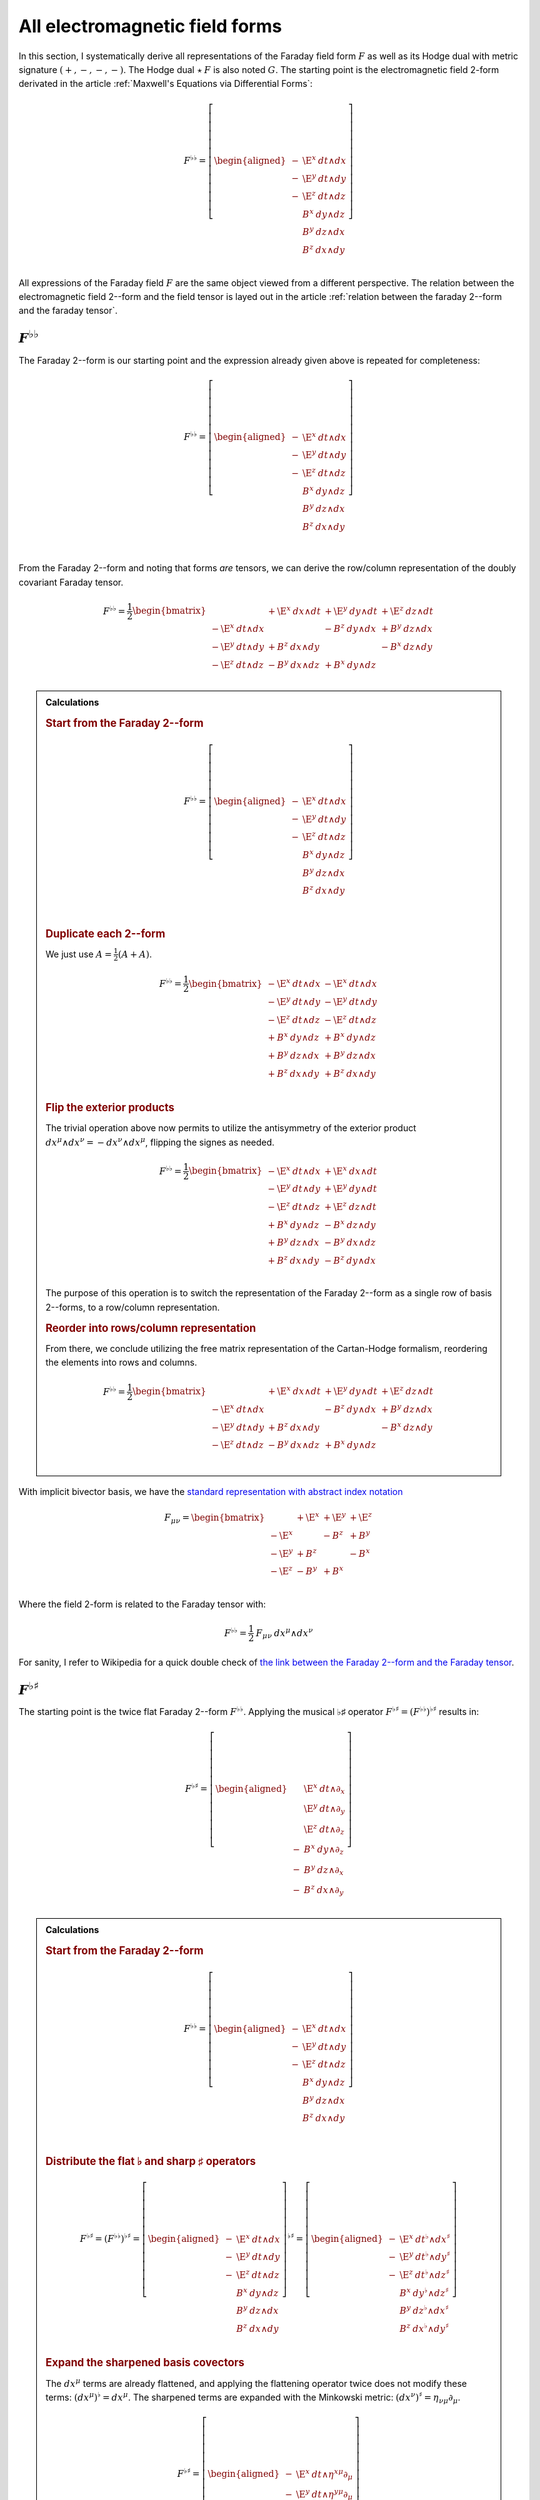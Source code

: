 .. Theoretical Universe (c) by Stéphane Haussler

.. Theoretical Universe is licensed under a Creative Commons Attribution 4.0
.. International License. You should have received a copy of the license along
.. with this work. If not, see <https://creativecommons.org/licenses/by/4.0/>.

.. _All Electromagnetic Field Tensors:

All electromagnetic field forms
===============================

.. rst-class:: custom-author

   by Stéphane Haussler

.. {{{

In this section, I systematically derive all representations of the Faraday
field form :math:`F` as well as its Hodge dual with metric signature
:math:`(+,-,-,-)`. The Hodge dual :math:`⋆\:F` is also noted :math:`G`. The
starting point is the electromagnetic field 2-form derivated in the article
:ref:`Maxwell's Equations via Differential Forms`:

.. math::

   F^{♭♭} = \left[ \begin{aligned}
       - & \E^x \: dt ∧ dx \\
       - & \E^y \: dt ∧ dy \\
       - & \E^z \: dt ∧ dz \\
         &  B^x \: dy ∧ dz \\
         &  B^y \: dz ∧ dx \\
         &  B^z \: dx ∧ dy \\
   \end{aligned} \right]

All expressions of the Faraday field :math:`F` are the same object viewed from
a different perspective. The relation between the electromagnetic field 2--form and the field tensor is layed out in the article
:ref:`relation between the faraday 2--form and the faraday tensor`.

.. }}}

:math:`F^{♭♭}`
--------------

.. {{{

The Faraday 2--form is our starting point and the expression already given
above is repeated for completeness:

.. math::

   F^{♭♭} = \left[ \begin{aligned}
       - & \E^x \: dt ∧ dx \\
       - & \E^y \: dt ∧ dy \\
       - & \E^z \: dt ∧ dz \\
         &  B^x \: dy ∧ dz \\
         &  B^y \: dz ∧ dx \\
         &  B^z \: dx ∧ dy \\
   \end{aligned} \right] \\

From the Faraday 2--form and noting that forms *are* tensors, we can derive the
row/column representation of the doubly covariant Faraday tensor.

.. math::

   F^{♭♭} = \frac{1}{2} \begin{bmatrix}
                         & + \E^x \: dx ∧ dt & + \E^y \: dy ∧ dt & + \E^z \: dz ∧ dt \\
       - \E^x \: dt ∧ dx &                   & -  B^z \: dy ∧ dx & +  B^y \: dz ∧ dx \\
       - \E^y \: dt ∧ dy & +  B^z \: dx ∧ dy &                   & -  B^x \: dz ∧ dy \\
       - \E^z \: dt ∧ dz & -  B^y \: dx ∧ dz & +  B^x \: dy ∧ dz &                   \\
   \end{bmatrix}

.. admonition:: Calculations
   :class: dropdown

   .. {{{

   .. rubric:: Start from the Faraday 2--form

   .. math::

     F^{♭♭} = \left[ \begin{aligned}
         - & \E^x \: dt ∧ dx \\
         - & \E^y \: dt ∧ dy \\
         - & \E^z \: dt ∧ dz \\
           &  B^x \: dy ∧ dz \\
           &  B^y \: dz ∧ dx \\
           &  B^z \: dx ∧ dy \\
     \end{aligned} \right] \\

   .. rubric:: Duplicate each 2--form

   We just use :math:`A = \frac{1}{2} (A+A)`.

   .. math::

      F^{♭♭} = \frac{1}{2} \begin{bmatrix}
          - \E^x \: dt ∧ dx & - \E^x \: dt ∧ dx \\
          - \E^y \: dt ∧ dy & - \E^y \: dt ∧ dy \\
          - \E^z \: dt ∧ dz & - \E^z \: dt ∧ dz \\
          +  B^x \: dy ∧ dz & +  B^x \: dy ∧ dz \\
          +  B^y \: dz ∧ dx & +  B^y \: dz ∧ dx \\
          +  B^z \: dx ∧ dy & +  B^z \: dx ∧ dy \\
      \end{bmatrix}

   .. rubric:: Flip the exterior products

   The trivial operation above now permits to utilize the antisymmetry of the
   exterior product :math:`dx^μ ∧ dx^ν = -dx^ν ∧ dx^μ`, flipping the signes as
   needed.

   .. math::

      F^{♭♭} = \frac{1}{2} \begin{bmatrix}
          - \E^x \: dt ∧ dx & + \E^x \: dx ∧ dt \\
          - \E^y \: dt ∧ dy & + \E^y \: dy ∧ dt \\
          - \E^z \: dt ∧ dz & + \E^z \: dz ∧ dt \\
          +  B^x \: dy ∧ dz & -  B^x \: dz ∧ dy \\
          +  B^y \: dz ∧ dx & -  B^y \: dx ∧ dz \\
          +  B^z \: dx ∧ dy & -  B^z \: dy ∧ dx \\
      \end{bmatrix}

   The purpose of this operation is to switch the representation of the Faraday
   2--form as a single row of basis 2--forms, to a row/column representation.

   .. rubric:: Reorder into rows/column representation

   From there, we conclude utilizing the free matrix representation of the
   Cartan-Hodge formalism, reordering the elements into rows and columns.

   .. math::

      F^{♭♭} = \frac{1}{2} \begin{bmatrix}
                            & + \E^x \: dx ∧ dt & + \E^y \: dy ∧ dt & + \E^z \: dz ∧ dt \\
          - \E^x \: dt ∧ dx &                   & -  B^z \: dy ∧ dx & +  B^y \: dz ∧ dx \\
          - \E^y \: dt ∧ dy & +  B^z \: dx ∧ dy &                   & -  B^x \: dz ∧ dy \\
          - \E^z \: dt ∧ dz & -  B^y \: dx ∧ dz & +  B^x \: dy ∧ dz &                   \\
      \end{bmatrix}

   .. }}}

With implicit bivector basis, we have the `standard representation with abstract
index notation <https://en.m.wikipedia.org/wiki/Electromagnetic_tensor>`_

.. math::

   F_{μν} = \begin{bmatrix}
              & + \E^x & + \E^y & + \E^z \\
       - \E^x &        & -  B^z & +  B^y \\
       - \E^y & +  B^z &        & -  B^x \\
       - \E^z & -  B^y & +  B^x &        \\
   \end{bmatrix}

Where the field 2-form is related to the Faraday tensor with:

.. math::

   F^{♭♭} = \frac{1}{2} \: F_{μν} \: dx^μ ∧ dx^ν

For sanity, I refer to Wikipedia for a quick double check of `the link between
the Faraday 2--form and the Faraday tensor
<https://en.m.wikipedia.org/wiki/Mathematical_descriptions_of_the_electromagnetic_field#Field_2-form>`_.

.. }}}

:math:`F^{♭♯}`
--------------

.. {{{

The starting point is the twice flat Faraday 2--form :math:`F^{♭♭}`. Applying
the musical ♭♯ operator :math:`F^{♭♯}=\left(F^{♭♭}\right)^{♭♯}` results in:

.. math::

   F^{♭♯} = \left[ \begin{aligned}
         & \E^x \: dt ∧ ∂_x \\
         & \E^y \: dt ∧ ∂_y \\
         & \E^z \: dt ∧ ∂_z \\
       - &  B^x \: dy ∧ ∂_z \\
       - &  B^y \: dz ∧ ∂_x \\
       - &  B^z \: dx ∧ ∂_y \\
   \end{aligned} \right]

.. admonition:: Calculations
   :class: dropdown

   .. {{{

   .. rubric:: Start from the Faraday 2--form

   .. math::

      F^{♭♭} = \left[ \begin{aligned}
          - & \E^x \: dt ∧ dx \\
          - & \E^y \: dt ∧ dy \\
          - & \E^z \: dt ∧ dz \\
            &  B^x \: dy ∧ dz \\
            &  B^y \: dz ∧ dx \\
            &  B^z \: dx ∧ dy \\
      \end{aligned} \right] \\

   .. rubric:: Distribute the flat ♭ and sharp ♯ operators

   .. math::

      F^{♭♯} = \left(F^{♭♭}\right)^{♭♯}
      = \left[ \begin{aligned}
          - & \E^x \: dt ∧ dx \\
          - & \E^y \: dt ∧ dy \\
          - & \E^z \: dt ∧ dz \\
            &  B^x \: dy ∧ dz \\
            &  B^y \: dz ∧ dx \\
            &  B^z \: dx ∧ dy \\
      \end{aligned} \right]^{♭♯}
      = \left[ \begin{aligned}
          - & \E^x \: dt^♭ ∧ dx^♯ \\
          - & \E^y \: dt^♭ ∧ dy^♯ \\
          - & \E^z \: dt^♭ ∧ dz^♯ \\
            &  B^x \: dy^♭ ∧ dz^♯ \\
            &  B^y \: dz^♭ ∧ dx^♯ \\
            &  B^z \: dx^♭ ∧ dy^♯ \\
      \end{aligned} \right]

   .. rubric:: Expand the sharpened basis covectors

   The :math:`dx^μ` terms are already flattened, and applying the flattening
   operator twice does not modify these terms: :math:`(dx^μ)^♭=dx^μ`. The
   sharpened terms are expanded with the Minkowski metric: :math:`(dx^ν)^♯ =
   η_{νμ} ∂_μ`.

   .. math::

      F^{♭♯} = \left[ \begin{aligned}
          - & \E^x \: dt ∧ η^{xμ} ∂_μ \\
          - & \E^y \: dt ∧ η^{yμ} ∂_μ \\
          - & \E^z \: dt ∧ η^{zμ} ∂_μ \\
            &  B^x \: dy ∧ η^{zμ} ∂_μ \\
            &  B^y \: dz ∧ η^{xμ} ∂_μ \\
            &  B^z \: dx ∧ η^{yμ} ∂_μ \\
      \end{aligned} \right]

   .. rubric:: Identify the non-zero terms

   .. math::

      F^{♭♯} = \left[ \begin{aligned}
          - & \E^x \: dt ∧ η^{xx} ∂_x \\
          - & \E^y \: dt ∧ η^{yy} ∂_y \\
          - & \E^z \: dt ∧ η^{zz} ∂_z \\
            &  B^x \: dy ∧ η^{zz} ∂_z \\
            &  B^y \: dz ∧ η^{xx} ∂_x \\
            &  B^z \: dx ∧ η^{yy} ∂_y \\
      \end{aligned} \right]

   .. rubric:: Apply numerical values

   .. math::

      F^{♭♯} = \left[ \begin{aligned}
          - & \E^x \: dt ∧ (-1) ∂_x \\
          - & \E^y \: dt ∧ (-1) ∂_y \\
          - & \E^z \: dt ∧ (-1) ∂_z \\
            &  B^x \: dy ∧ (-1) ∂_z \\
            &  B^y \: dz ∧ (-1) ∂_x \\
            &  B^z \: dx ∧ (-1) ∂_y \\
      \end{aligned} \right] = \left[ \begin{aligned}
            & \E^x \: dt ∧ ∂_x \\
            & \E^y \: dt ∧ ∂_y \\
            & \E^z \: dt ∧ ∂_z \\
          - &  B^x \: dy ∧ ∂_z \\
          - &  B^y \: dz ∧ ∂_x \\
          - &  B^z \: dx ∧ ∂_y \\
      \end{aligned} \right]

   .. }}}

We derive the row/column representation of the :math:`F^{♭♯}` Faraday tensor:

.. math::

   F^{♭♯} = \frac{1}{2} \begin{bmatrix}
                          & + \E^x \: dt ∧ ∂_x & + \E^y \: dt ∧ ∂_y & + \E^z \: dt ∧ ∂_z \\
       + \E^x \: dx ∧ ∂_t &                    & -  B^z \: dx ∧ ∂_y & +  B^y \: dx ∧ ∂_z \\
       + \E^y \: dy ∧ ∂_t & +  B^z \: dy ∧ ∂_x &                    & -  B^x \: dy ∧ ∂_z \\
       + \E^z \: dz ∧ ∂_t & -  B^y \: dz ∧ ∂_x & +  B^x \: dz ∧ ∂_y &                    \\
   \end{bmatrix}

.. admonition:: Calculations
   :class: dropdown

   .. {{{

   We expand to matrix form using the :ref:`symmetries of the mixed exterior
   product in Minkowski <symmetries_of_the_flat_sharp_mixed_exterior_product>`:

   ============ =============================
   Symmetry     Basis elements
   ============ =============================
   Symetric     :math:`dt ∧ ∂_x = + dx ∧ ∂_t`
   Symetric     :math:`dt ∧ ∂_y = + dy ∧ ∂_t`
   Symetric     :math:`dt ∧ ∂_z = + dz ∧ ∂_t`
   Antisymetric :math:`dy ∧ ∂_z = - dz ∧ ∂_y`
   Antisymetric :math:`dz ∧ ∂_x = - dx ∧ ∂_z`
   Antisymetric :math:`dx ∧ ∂_y = - dy ∧ ∂_x`
   ============ =============================

   .. rubric:: Expand using symmetries

   .. math::

      F^{♭♯} = \left[ \begin{aligned}
            & \E^x \: dt ∧ ∂_x \\
            & \E^y \: dt ∧ ∂_y \\
            & \E^z \: dt ∧ ∂_z \\
          - &  B^x \: dy ∧ ∂_z \\
          - &  B^y \: dz ∧ ∂_x \\
          - &  B^z \: dx ∧ ∂_y \\
      \end{aligned} \right] = \left[ \begin{aligned}
            & \E^x \: \frac{1}{2} \left( dt ∧ ∂_x + dx ∧ ∂_t \right) \\
            & \E^y \: \frac{1}{2} \left( dt ∧ ∂_y + dy ∧ ∂_t \right) \\
            & \E^z \: \frac{1}{2} \left( dt ∧ ∂_z + dz ∧ ∂_t \right) \\
          - &  B^x \: \frac{1}{2} \left( dy ∧ ∂_z - dz ∧ ∂_y \right) \\
          - &  B^y \: \frac{1}{2} \left( dz ∧ ∂_x - dx ∧ ∂_z \right) \\
          - &  B^z \: \frac{1}{2} \left( dx ∧ ∂_y - dy ∧ ∂_x \right) \\
      \end{aligned} \right]

   .. rubric:: Reorder

   .. math::

      F^{♭♯} = \frac{1}{2} \left[ \begin{aligned}
          + \E^x \: dt ∧ ∂_x + \E^x \: dx ∧ ∂_t \\
          + \E^y \: dt ∧ ∂_y + \E^y \: dy ∧ ∂_t \\
          + \E^z \: dt ∧ ∂_z + \E^z \: dz ∧ ∂_t \\
          -  B^x \: dy ∧ ∂_z +  B^x \: dz ∧ ∂_y \\
          -  B^y \: dz ∧ ∂_x +  B^y \: dx ∧ ∂_z \\
          -  B^z \: dx ∧ ∂_y +  B^z \: dy ∧ ∂_x \\
      \end{aligned} \right]

   .. rubric:: Reorder in row/column convention

   .. math::

      F^{♭♯} = \frac{1}{2} \left[ \begin{aligned}
                             & + \E^x \: dt ∧ ∂_x & + \E^y \: dt ∧ ∂_y & + \E^z \: dt ∧ ∂_z \\
          + \E^x \: dx ∧ ∂_t &                    & -  B^z \: dx ∧ ∂_y & +  B^y \: dx ∧ ∂_z \\
          + \E^y \: dy ∧ ∂_t & +  B^z \: dy ∧ ∂_x &                    & -  B^x \: dy ∧ ∂_z \\
          + \E^z \: dz ∧ ∂_t & -  B^y \: dz ∧ ∂_x & +  B^x \: dz ∧ ∂_y &                    \\
      \end{aligned} \right]

   .. }}}

With implicit bivector basis, we have :

.. math::

   F_μ{}^ν = \begin{bmatrix}
              & + \E^x & + \E^y & + \E^z \\
       + \E^x &        & -  B^z & +  B^y \\
       + \E^y & +  B^z &        & -  B^x \\
       + \E^z & -  B^y & +  B^x &        \\
   \end{bmatrix}

Where the mixed electromagnetic field is related to the covariant-contravariant
Faraday tensor through:

.. math::

   F^{♭♯} = \frac{1}{2} \: F_μ{}^ν \: dx^μ ∧ ∂_ν

.. }}}

:math:`F^{♯♯}`
--------------

.. {{{

The starting point is the twice flattened Faraday tensor :math:`F^{♭♭}` to
which we apply the ♯♯ operator :math:`F^{♯♯}=\left(F^{♭♭}\right)^{♯♯}` and
obtain:

.. math::

   F^{♯♯} = \left[ \begin{aligned}
       \E^x \; ∂_t ∧ ∂_x \\
       \E^y \; ∂_t ∧ ∂_y \\
       \E^z \; ∂_t ∧ ∂_z \\
        B^x \; ∂_y ∧ ∂_z \\
        B^y \; ∂_z ∧ ∂_x \\
        B^z \; ∂_x ∧ ∂_y \\
   \end{aligned} \right]

.. admonition:: Calculations
   :class: dropdown

   .. {{{

   .. rubric:: Start from the Faraday 2-form

   .. math::

      F^{♭♭} = \left[ \begin{aligned}
          - & \E^x \; dt ∧ dx \\
          - & \E^y \; dt ∧ dy \\
          - & \E^z \; dt ∧ dz \\
            &  B^x \; dy ∧ dz \\
            &  B^y \; dz ∧ dx \\
            &  B^z \; dx ∧ dy \\
      \end{aligned} \right]

   .. rubric:: Apply the musical sharp-sharp ♯♯ operator

   .. math::

      F^{♯♯} = \left(F^{♭♭} \right)^{♯♯}
      = \left[ \begin{aligned}
          - & \E^x \; dt ∧ dx \\
          - & \E^y \; dt ∧ dy \\
          - & \E^z \; dt ∧ dz \\
            &  B^x \; dy ∧ dz \\
            &  B^y \; dz ∧ dx \\
            &  B^z \; dx ∧ dy \\
      \end{aligned} \right]^{♯♯}

   .. rubric:: Distribute the musical operators

   .. math::

      F^{♯♯} = \left[ \begin{aligned}
          - & \E^x \; (dt ∧ dx)^{♯♯} \\
          - & \E^y \; (dt ∧ dy)^{♯♯} \\
          - & \E^z \; (dt ∧ dz)^{♯♯} \\
            &  B^x \; (dy ∧ dz)^{♯♯} \\
            &  B^y \; (dz ∧ dx)^{♯♯} \\
            &  B^z \; (dx ∧ dy)^{♯♯} \\
      \end{aligned} \right]

   .. rubric:: Distribute the musical operators

   .. math::

      F^{♯♯} = \left[ \begin{aligned}
          - & \E^x \; dt^♯ ∧ dx^♯ \\
          - & \E^y \; dt^♯ ∧ dy^♯ \\
          - & \E^z \; dt^♯ ∧ dz^♯ \\
            &  B^x \; dy^♯ ∧ dz^♯ \\
            &  B^y \; dz^♯ ∧ dx^♯ \\
            &  B^z \; dx^♯ ∧ dy^♯ \\
      \end{aligned} \right]

   .. rubric:: Apply

   .. math::

      F^{♯♯} = \left[ \begin{aligned}
          - & \E^x \; η^{tμ} ∂_μ ∧ η^{xμ} ∂_μ \\
          - & \E^y \; η^{tμ} ∂_μ ∧ η^{yμ} ∂_μ \\
          - & \E^z \; η^{tμ} ∂_μ ∧ η^{zμ} ∂_μ \\
            &  B^x \; η^{yμ} ∂_μ ∧ η^{zμ} ∂_μ \\
            &  B^y \; η^{zμ} ∂_μ ∧ η^{xμ} ∂_μ \\
            &  B^z \; η^{xμ} ∂_μ ∧ η^{yμ} ∂_μ \\
      \end{aligned} \right]

   .. rubric:: Identify non-zero terms

   .. math::

      F^{♯♯} = \left[ \begin{aligned}
          - & \E^x \; η^{tt} ∂_t ∧ η^{xx} ∂_x \\
          - & \E^y \; η^{tt} ∂_t ∧ η^{yy} ∂_y \\
          - & \E^z \; η^{tt} ∂_t ∧ η^{zz} ∂_z \\
            &  B^x \; η^{yy} ∂_y ∧ η^{zz} ∂_z \\
            &  B^y \; η^{zz} ∂_z ∧ η^{xx} ∂_x \\
            &  B^z \; η^{xx} ∂_x ∧ η^{yy} ∂_y \\
      \end{aligned} \right]

   .. rubric:: Apply numerical values

   .. math::

      F^{♯♯} = \left[ \begin{aligned}
          - & \E^x \; (+1) ∂_t ∧ (-1) ∂_x \\
          - & \E^y \; (+1) ∂_t ∧ (-1) ∂_y \\
          - & \E^z \; (+1) ∂_t ∧ (-1) ∂_z \\
            &  B^x \; (-1) ∂_y ∧ (-1) ∂_z \\
            &  B^y \; (-1) ∂_z ∧ (-1) ∂_x \\
            &  B^z \; (-1) ∂_x ∧ (-1) ∂_y \\
      \end{aligned} \right]

   .. rubric:: Conclude

   .. math::

      F^{♯♯} = \left[ \begin{aligned}
          \E^x \; ∂_t ∧ ∂_x \\
          \E^y \; ∂_t ∧ ∂_y \\
          \E^z \; ∂_t ∧ ∂_z \\
           B^x \; ∂_y ∧ ∂_z \\
           B^y \; ∂_z ∧ ∂_x \\
           B^z \; ∂_x ∧ ∂_y \\
      \end{aligned} \right]

   .. }}}

We derive the row/column representation of the :math:`F^{♭♯}` Faraday tensor:

.. math::

   F^{♯♯} = \frac{1}{2} \begin{bmatrix}
                           & - \E^x \; ∂_x ∧ ∂_t & - \E^y \; ∂_y ∧ ∂_t & - \E^z \; ∂_z ∧ ∂_t \\
       + \E^x \; ∂_t ∧ ∂_x &                     & -  B^z \; ∂_y ∧ ∂_x & +  B^y \; ∂_z ∧ ∂_x \\
       + \E^y \; ∂_t ∧ ∂_y & +  B^z \; ∂_x ∧ ∂_y &                     & -  B^x \; ∂_z ∧ ∂_y \\
       + \E^z \; ∂_t ∧ ∂_z & -  B^y \; ∂_x ∧ ∂_z & +  B^x \; ∂_y ∧ ∂_z &                     \\
   \end{bmatrix}

.. admonition:: Calculations
   :class: dropdown

   .. {{{

   .. rubric:: Start from

   .. math::

      F^{♯♯} = \left[ \begin{aligned}
          \E^x \; ∂_t ∧ ∂_x \\
          \E^y \; ∂_t ∧ ∂_y \\
          \E^z \; ∂_t ∧ ∂_z \\
           B^x \; ∂_y ∧ ∂_z \\
           B^y \; ∂_z ∧ ∂_x \\
           B^z \; ∂_x ∧ ∂_y \\
      \end{aligned} \right]

   .. rubric:: Apply the symmetries of the exterior product

   .. math::

      F^{♯♯} = \left[ \begin{aligned}
          \E^x \; \frac{1}{2} & (∂_t ∧ ∂_x - ∂_x ∧ ∂_t) \\
          \E^y \; \frac{1}{2} & (∂_t ∧ ∂_y - ∂_y ∧ ∂_t) \\
          \E^z \; \frac{1}{2} & (∂_t ∧ ∂_z - ∂_z ∧ ∂_t) \\
           B^x \; \frac{1}{2} & (∂_y ∧ ∂_z - ∂_z ∧ ∂_y) \\
           B^y \; \frac{1}{2} & (∂_z ∧ ∂_x - ∂_x ∧ ∂_z) \\
           B^z \; \frac{1}{2} & (∂_x ∧ ∂_y - ∂_y ∧ ∂_x) \\
      \end{aligned} \right]

   .. rubric:: Reorder

   .. math::

      F^{♯♯} = \frac{1}{2} \left[ \begin{aligned}
          \E^x \; ∂_t ∧ ∂_x & - \E^x \; ∂_x ∧ ∂_t \\
          \E^y \; ∂_t ∧ ∂_y & - \E^y \; ∂_y ∧ ∂_t \\
          \E^z \; ∂_t ∧ ∂_z & - \E^z \; ∂_z ∧ ∂_t \\
           B^x \; ∂_y ∧ ∂_z & -  B^x \; ∂_z ∧ ∂_y \\
           B^y \; ∂_z ∧ ∂_x & -  B^y \; ∂_x ∧ ∂_z \\
           B^z \; ∂_x ∧ ∂_y & -  B^z \; ∂_y ∧ ∂_x \\
      \end{aligned} \right]

   .. rubric:: Reorder and conclude

   .. math::

      F^{♯♯} = \frac{1}{2} \begin{bmatrix}
                            & - \E^x \; ∂_x ∧ ∂_t & - \E^y \; ∂_y ∧ ∂_t & - \E^z \; ∂_z ∧ ∂_t \\
          \E^x \; ∂_t ∧ ∂_x &                     & -  B^z \; ∂_y ∧ ∂_x & +  B^y \; ∂_z ∧ ∂_x \\
          \E^y \; ∂_t ∧ ∂_y & + B^z \; ∂_x ∧ ∂_y  &                     & -  B^x \; ∂_z ∧ ∂_y \\
          \E^z \; ∂_t ∧ ∂_z & -  B^y \; ∂_x ∧ ∂_z & +  B^x \; ∂_y ∧ ∂_z &                     \\
      \end{bmatrix}

   .. }}}

With implicit bivector basis, we have the `standard representation with
abstract index notation
<https://en.m.wikipedia.org/wiki/Electromagnetic_tensor>`_, which also permits
to verify the calculations here:

.. math::

   F_{μν} = \begin{bmatrix}
              & - \E^x  & - \E^y & - \E^z  \\
       + \E^x &         & -  B^z & +  B^y  \\
       + \E^y & +  B^z  &        & -  B^x  \\
       + \E^z & -  B^y  & +  B^x &         \\
   \end{bmatrix}

Where the electromagnetic field is related to the doubly contravariant Faraday
tensor through:

.. math::

   F^{♯♯} = \frac{1}{2} \: F^{μν} \: ∂_μ ∧ ∂_ν

.. }}}

:math:`F^{♯♭}`
--------------

.. {{{

The starting point is the twice flattened Faraday tensor :math:`F^{♭♭}` to
which we apply the ♯♭ operator :math:`F^{♯♭}=\left(F^{♭♭}\right)^{♯♭}` and
obtain:

.. math::

   F^{♯♭} = \left[ \begin{aligned}
       - & \E^x \: ∂_t ∧ dx \\
       - & \E^y \: ∂_t ∧ dy \\
       - & \E^z \: ∂_t ∧ dz \\
       - &  B^x \: ∂_y ∧ dz \\
       - &  B^y \: ∂_z ∧ dx \\
       - &  B^z \: ∂_x ∧ dy \\
   \end{aligned} \right]

.. admonition:: Calculations
   :class: dropdown

   .. {{{

   .. rubric:: Start from the Faraday 2--form

   .. math::

      F^{♭♭} = \left[ \begin{aligned}
          - & \E^x \: dt ∧ dx \\
          - & \E^y \: dt ∧ dy \\
          - & \E^z \: dt ∧ dz \\
            &  B^x \: dy ∧ dz \\
            &  B^y \: dz ∧ dx \\
            &  B^z \: dx ∧ dy \\
      \end{aligned} \right]

   .. rubric:: Apply the musical sharp-sharp ♯♭ operator

   .. math::

      F^{♯♭} = \left(F^{♭♭} \right)^{♯♭}
      = \left[ \begin{aligned}
          - & \E^x \: dt ∧ dx \\
          - & \E^y \: dt ∧ dy \\
          - & \E^z \: dt ∧ dz \\
            &  B^x \: dy ∧ dz \\
            &  B^y \: dz ∧ dx \\
            &  B^z \: dx ∧ dy \\
      \end{aligned} \right]^{♯♭}

   .. rubric:: Distribute the musical operators to basis 2--forms

   .. math::

      F^{♯♭} = \left[ \begin{aligned}
          - & \E^x \: \left(dt ∧ dx\right)^{♯♭} \\
          - & \E^y \: \left(dt ∧ dy\right)^{♯♭} \\
          - & \E^z \: \left(dt ∧ dz\right)^{♯♭} \\
            &  B^x \: \left(dy ∧ dz\right)^{♯♭} \\
            &  B^y \: \left(dz ∧ dx\right)^{♯♭} \\
            &  B^z \: \left(dx ∧ dy\right)^{♯♭} \\
      \end{aligned} \right]

   .. rubric:: Distribute the musical operators to basis 1--forms

   .. math::

      F^{♯♭} = \left[ \begin{aligned}
          - & \E^x \: dt^♯ ∧ dx^♭ \\
          - & \E^y \: dt^♯ ∧ dy^♭ \\
          - & \E^z \: dt^♯ ∧ dz^♭ \\
            &  B^x \: dy^♯ ∧ dz^♭ \\
            &  B^y \: dz^♯ ∧ dx^♭ \\
            &  B^z \: dx^♯ ∧ dy^♭ \\
      \end{aligned} \right]

   .. rubric:: Apply the musical operators to basis 1--forms

   .. math::

      F^{♯♭} = \left[ \begin{aligned}
          - & \E^x \: η^{tμ} \: ∂_μ ∧ dx \\
          - & \E^y \: η^{tμ} \: ∂_μ ∧ dy \\
          - & \E^z \: η^{tμ} \: ∂_μ ∧ dz \\
            &  B^x \: η^{yμ} \: ∂_μ ∧ dz \\
            &  B^y \: η^{zμ} \: ∂_μ ∧ dx \\
            &  B^z \: η^{xμ} \: ∂_μ ∧ dy \\
      \end{aligned} \right]

   .. rubric:: Identify non-zero terms

   .. math::

      F^{♯♭} = \left[ \begin{aligned}
          - & \E^x \: η^{tt} \: ∂_t ∧ dx \\
          - & \E^y \: η^{tt} \: ∂_t ∧ dy \\
          - & \E^z \: η^{tt} \: ∂_t ∧ dz \\
            &  B^x \: η^{yy} \: ∂_y ∧ dz \\
            &  B^y \: η^{zz} \: ∂_z ∧ dx \\
            &  B^z \: η^{xx} \: ∂_x ∧ dy \\
      \end{aligned} \right]

   .. rubric:: Apply numerical values

   .. math::

      F^{♯♭} = \left[ \begin{aligned}
          - & \E^x \: (+1) \: ∂_t ∧ dx \\
          - & \E^y \: (+1) \: ∂_t ∧ dy \\
          - & \E^z \: (+1) \: ∂_t ∧ dz \\
            &  B^x \: (-1) \: ∂_y ∧ dz \\
            &  B^y \: (-1) \: ∂_z ∧ dx \\
            &  B^z \: (-1) \: ∂_x ∧ dy \\
      \end{aligned} \right]

   .. rubric:: Conclude

   .. math::

      F^{♯♭} = \left[ \begin{aligned}
          - & \E^x \: ∂_t ∧ dx \\
          - & \E^y \: ∂_t ∧ dy \\
          - & \E^z \: ∂_t ∧ dz \\
          - &  B^x \: ∂_y ∧ dz \\
          - &  B^y \: ∂_z ∧ dx \\
          - &  B^z \: ∂_x ∧ dy \\
      \end{aligned} \right]

   .. }}}

We expand to matrix form using the :ref:`symmetries of the mixed exterior
product in Minkowski <symmetries_of_the_sharp_flat_mixed_exterior_product>`:

============ =============================
Symmetry     Basis elements
============ =============================
Symetric     :math:`∂_t ∧ dx = + ∂_x ∧ dt`
Symetric     :math:`∂_t ∧ dy = + ∂_y ∧ dt`
Symetric     :math:`∂_t ∧ dz = + ∂_z ∧ dt`
Antisymetric :math:`∂_y ∧ dz = - ∂_z ∧ dy`
Antisymetric :math:`∂_z ∧ dx = - ∂_x ∧ dz`
Antisymetric :math:`∂_x ∧ dy = - ∂_y ∧ dx`
============ =============================

.. rubric:: Start for the mixed ♯♭ form

.. math::

   F^{♯♭} = \left[ \begin{aligned}
       - & \E^x \: ∂_t ∧ dx \\
       - & \E^y \: ∂_t ∧ dy \\
       - & \E^z \: ∂_t ∧ dz \\
       - &  B^x \: ∂_y ∧ dz \\
       - &  B^y \: ∂_z ∧ dx \\
       - &  B^z \: ∂_x ∧ dy \\
   \end{aligned} \right]

.. rubric:: Expand using symmetries

.. math::

   F^{♯♭} = \frac{1}{2} \left[ \begin{alignedat}{3}
       - & \E^x \: ∂_t ∧ dx & \: - \: & \E^x \: ∂_x ∧ dt \\
       - & \E^y \: ∂_t ∧ dy & \: - \: & \E^y \: ∂_y ∧ dt \\
       - & \E^z \: ∂_t ∧ dz & \: - \: & \E^z \: ∂_z ∧ dt \\
       - &  B^x \: ∂_y ∧ dz & \: + \: &  B^x \: ∂_z ∧ dy \\
       - &  B^y \: ∂_z ∧ dx & \: + \: &  B^y \: ∂_x ∧ dz \\
       - &  B^z \: ∂_x ∧ dy & \: + \: &  B^z \: ∂_y ∧ dx \\
   \end{alignedat} \right]

.. rubric:: Reorder according to row/column convention and conclude

.. math::

   F^{♯♭} = \frac{1}{2}\begin{bmatrix}
                          & - \E^x \: ∂_x ∧ dt & - \E^y \: ∂_y ∧ dt & - \E^z \: ∂_z ∧ dt \\
       - \E^x \: ∂_t ∧ dx &                    & +  B^z \: ∂_y ∧ dx & -  B^y \: ∂_z ∧ dx \\
       - \E^y \: ∂_t ∧ dy & -  B^z \: ∂_x ∧ dy &                    & +  B^x \: ∂_z ∧ dy \\
       - \E^z \: ∂_t ∧ dz & +  B^y \: ∂_x ∧ dz & -  B^x \: ∂_y ∧ dz &                    \\
   \end{bmatrix}

.. }}}

:math:`G^{♭♭}`
--------------

.. {{{

The Hodge dual :math:`G^{♭♭}` of the Faraday 2-form :math:`F^{♭♭}` is:

.. math:: G^{♭♭} = ⋆ F^{♭♭}

Expanded, we obtain:

.. math::

  G^{♭♭} = \left[ \begin{alignedat}{1}
       B^x \; & dt ∧ dx \\
       B^y \; & dt ∧ dy \\
       B^z \; & dt ∧ dz \\
      \E^x \; & dy ∧ dz \\
      \E^y \; & dz ∧ dx \\
      \E^z \; & dx ∧ dy \\
  \end{alignedat} \right]

.. admonition:: Calculations
   :class: dropdown

   .. {{{

   .. rubric:: Start from the Faraday 2-form

   .. math::

     F^{♭♭} = \left[ \begin{aligned}
         - & \E^x \; dt ∧ dx \\
         - & \E^y \; dt ∧ dy \\
         - & \E^z \; dt ∧ dz \\
           &  B^x \; dy ∧ dz \\
           &  B^y \; dz ∧ dx \\
           &  B^z \; dx ∧ dy \\
     \end{aligned} \right]

   .. rubric:: Take the Hodge dual

   .. math::

     G^{♭♭} = ⋆ F^{♭♭} = ⋆ \left[ \begin{aligned}
         - & \E^x \; dt ∧ dx \\
         - & \E^y \; dt ∧ dy \\
         - & \E^z \; dt ∧ dz \\
           &  B^x \; dy ∧ dz \\
           &  B^y \; dz ∧ dx \\
           &  B^z \; dx ∧ dy \\
     \end{aligned} \right]

   .. rubric:: Distribute the Hodge dual operator

   .. math::

     G^{♭♭} = \left[ \begin{aligned}
         - & \E^x \; ⋆ dt ∧ dx \\
         - & \E^y \; ⋆ dt ∧ dy \\
         - & \E^z \; ⋆ dt ∧ dz \\
           &  B^x \; ⋆ dy ∧ dz \\
           &  B^y \; ⋆ dz ∧ dx \\
           &  B^z \; ⋆ dx ∧ dy \\
     \end{aligned} \right]

   .. rubric:: Apply the Hodge dual operator

   You can find the Hodge dual of each bivector basis in Minkowski space
   :ref:`here <duality in minkowski space>`.

   .. math::

     G^{♭♭} = \left[ \begin{alignedat}{2}
         - & \E^x \; (-1) & dy ∧ dz \\
         - & \E^y \; (-1) & dz ∧ dx \\
         - & \E^z \; (-1) & dx ∧ dy \\
           &  B^x \; (+1) & dt ∧ dx \\
           &  B^y \; (+1) & dt ∧ dy \\
           &  B^z \; (+1) & dt ∧ dz \\
     \end{alignedat} \right]

   .. rubric:: Simplify

   .. math::

     G^{♭♭} = \left[ \begin{alignedat}{1}
         \E^x \; & dy ∧ dz \\
         \E^y \; & dz ∧ dx \\
         \E^z \; & dx ∧ dy \\
          B^x \; & dt ∧ dx \\
          B^y \; & dt ∧ dy \\
          B^z \; & dt ∧ dz \\
     \end{alignedat} \right]

   .. rubric:: Reorder

   .. math::

     G^{♭♭} = \left[ \begin{alignedat}{1}
          B^x \; & dt ∧ dx \\
          B^y \; & dt ∧ dy \\
          B^z \; & dt ∧ dz \\
         \E^x \; & dy ∧ dz \\
         \E^y \; & dz ∧ dx \\
         \E^z \; & dx ∧ dy \\
     \end{alignedat} \right]

   .. }}}

From the dual Faraday 2-form and noting that 2-forms are tensors, we can derive
the row/column representation of the doubly covariant dual Faraday tensor.

.. math::

  G^{♭♭} = \begin{bmatrix}
                       & -  B^x \; dx ∧ dt & -  B^y \; dy ∧ dt & -  B^z \; dz ∧ dt \\
      + B^x \; dt ∧ dx &                   & - \E^z \; dy ∧ dx & + \E^y \; dz ∧ dx \\
      + B^y \; dt ∧ dy & + \E^z \; dx ∧ dy &                   & - \E^x \; dz ∧ dy \\
      + B^z \; dt ∧ dz & - \E^y \; dx ∧ dz & + \E^x \; dy ∧ dz &                   \\
  \end{bmatrix}

.. admonition:: Calculations
   :class: dropdown

   .. {{{

   .. rubric:: Begin with the Hodge dual in column form

   .. math::

     G^{♭♭} = \begin{bmatrix}
          B^x \; dt ∧ dx \\
          B^y \; dt ∧ dy \\
          B^z \; dt ∧ dz \\
         \E^x \; dy ∧ dz \\
         \E^y \; dz ∧ dx \\
         \E^z \; dx ∧ dy \\
     \end{bmatrix}

   .. rubric:: Duplicate each 2-form

   I am; indeed; really writing that :math:`A = \frac{1}{2} (A+A)`.

   .. math::

     G^{♭♭} = \frac{1}{2} \left[ \begin{alignedat}{2}
          B^x \; dt ∧ dx & \, + &  B^x \; dt ∧ dx \\
          B^y \; dt ∧ dy & \, + &  B^y \; dt ∧ dy \\
          B^z \; dt ∧ dz & \, + &  B^z \; dt ∧ dz \\
         \E^x \; dy ∧ dz & \, + & \E^x \; dy ∧ dz \\
         \E^y \; dz ∧ dx & \, + & \E^y \; dz ∧ dx \\
         \E^z \; dx ∧ dy & \, + & \E^z \; dx ∧ dy \\
     \end{alignedat} \right]

   .. rubric:: Flip the exterior product

   The purpose of the above operation was to utilize the antisymmetry of the
   exterior product and flip the signs :math:`dx^μ ∧ dx^ν = -dx^ν ∧ dx^μ` as
   needed.

   .. math::

     G^{♭♭} = \frac{1}{2} \left[ \begin{alignedat}{2}
        B^x \; dt ∧ dx & \, - &  B^x \; dx ∧ dt \\
        B^y \; dt ∧ dy & \, - &  B^y \; dy ∧ dt \\
        B^z \; dt ∧ dz & \, - &  B^z \; dz ∧ dt \\
       \E^x \; dy ∧ dz & \, - & \E^x \; dz ∧ dy \\
       \E^y \; dz ∧ dx & \, - & \E^y \; dx ∧ dz \\
       \E^z \; dx ∧ dy & \, - & \E^z \; dy ∧ dx \\
     \end{alignedat} \right]

   We can now switch the representation of the dual Faraday 2-Form from a
   single row of basis 2-Forms, to a row/column representation.

   .. rubric:: Reorder into rows/column representation

   From there, we conclude utilizing the free matrix representation of the
   Cartan-Hodge formalism, reordering the elements into rows and columns.

   .. math::

     G^{♭♭} = \begin{bmatrix}
                      & -  B^x \; dx ∧ dt & -  B^y \; dy ∧ dt & -  B^z \; dz ∧ dt \\
       B^x \; dt ∧ dx &                   & - \E^z \; dy ∧ dx & + \E^y \; dz ∧ dx \\
       B^y \; dt ∧ dy & + \E^z \; dx ∧ dy &                   & - \E^x \; dz ∧ dy \\
       B^z \; dt ∧ dz & - \E^y \; dx ∧ dz & + \E^x \; dy ∧ dz &                   \\
     \end{bmatrix}

   .. }}}

.. }}}

:math:`G^{♯♯}`
--------------

:math:`G^{♭♯}`
--------------

:math:`G^{♯♭}`
--------------
